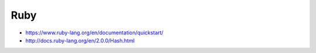 Ruby
====

* https://www.ruby-lang.org/en/documentation/quickstart/

* http://docs.ruby-lang.org/en/2.0.0/Hash.html
